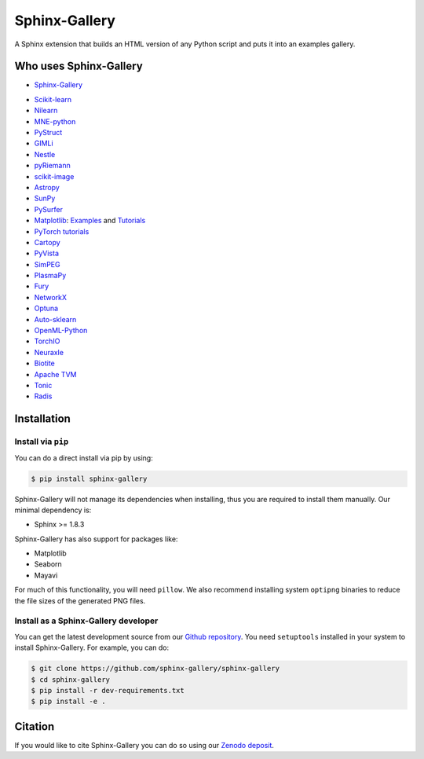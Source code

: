 ==============
Sphinx-Gallery
==============

.. image:: https://dev.azure.com/sphinx-gallery/sphinx-gallery/_apis/build/status/sphinx-gallery.sphinx-gallery?branchName=master
    :target: https://dev.azure.com/sphinx-gallery/sphinx-gallery/_build/latest?definitionId=1&branchName=master

.. image:: https://circleci.com/gh/sphinx-gallery/sphinx-gallery.svg?style=shield
    :target: https://circleci.com/gh/sphinx-gallery/sphinx-gallery

.. image:: https://zenodo.org/badge/DOI/10.5281/zenodo.4718153.svg
    :target: https://doi.org/10.5281/zenodo.4718153


A Sphinx extension that builds an HTML version of any Python
script and puts it into an examples gallery.

.. image:: doc/_static/demo.png
   :width: 80%
   :alt: A demo of a gallery generated by Sphinx-Gallery

Who uses Sphinx-Gallery
=======================

* `Sphinx-Gallery <https://sphinx-gallery.github.io/stable/auto_examples/index.html>`_

.. projects_list_start

* `Scikit-learn <http://scikit-learn.org/stable/auto_examples/index.html>`_
* `Nilearn <https://nilearn.github.io/stable/auto_examples/index.html>`_
* `MNE-python <https://mne.tools/stable/auto_examples/index.html>`_
* `PyStruct <https://pystruct.github.io/auto_examples/index.html>`_
* `GIMLi <https://www.pygimli.org/_examples_auto/index.html>`_
* `Nestle <http://kylebarbary.com/nestle/examples/index.html>`_
* `pyRiemann <https://pyriemann.readthedocs.io/en/latest/index.html>`_
* `scikit-image <https://scikit-image.org/docs/dev/auto_examples/>`_
* `Astropy <https://docs.astropy.org/en/stable/generated/examples/index.html>`_
* `SunPy <https://docs.sunpy.org/en/stable/generated/gallery/index.html>`_
* `PySurfer <https://pysurfer.github.io/>`_
* `Matplotlib <https://matplotlib.org/stable/index.html>`_:
  `Examples <https://matplotlib.org/stable/gallery/index.html>`_ and
  `Tutorials <https://matplotlib.org/stable/tutorials/index.html>`_
* `PyTorch tutorials <https://pytorch.org/tutorials>`_
* `Cartopy <https://scitools.org.uk/cartopy/docs/latest/gallery/>`_
* `PyVista <https://docs.pyvista.org/examples/>`_
* `SimPEG <https://docs.simpeg.xyz/content/examples/>`_
* `PlasmaPy <https://docs.plasmapy.org/en/latest/examples.html>`_
* `Fury <https://fury.gl/latest/auto_examples/index.html>`_
* `NetworkX <https://networkx.org/documentation/stable/auto_examples/index.html>`_
* `Optuna <https://optuna.readthedocs.io/en/stable/tutorial/index.html>`_
* `Auto-sklearn <https://automl.github.io/auto-sklearn/master/examples/index.html>`_
* `OpenML-Python <https://openml.github.io/openml-python/main/examples/index.html>`_
* `TorchIO <https://torchio.readthedocs.io/auto_examples/index.html>`_
* `Neuraxle <https://www.neuraxle.org/stable/examples/index.html>`_
* `Biotite <https://www.biotite-python.org/examples/gallery/index.html>`_
* `Apache TVM <https://tvm.apache.org/docs/tutorial/index.html>`_
* `Tonic <https://tonic.readthedocs.io/en/latest/auto_examples/index.html>`_
* `Radis <https://radis.readthedocs.io/en/latest/auto_examples/index.html>`_

.. projects_list_end


.. installation-begin-content

Installation
============

Install via ``pip``
-------------------

You can do a direct install via pip by using:

.. code-block:: bash

    $ pip install sphinx-gallery

Sphinx-Gallery will not manage its dependencies when installing, thus
you are required to install them manually. Our minimal dependency
is:

* Sphinx >= 1.8.3

Sphinx-Gallery has also support for packages like:

* Matplotlib
* Seaborn
* Mayavi

For much of this functionality, you will need ``pillow``. We also recommend
installing system ``optipng`` binaries to reduce the file sizes of the
generated PNG files.

Install as a Sphinx-Gallery developer
-------------------------------------

You can get the latest development source from our `Github repository
<https://github.com/sphinx-gallery/sphinx-gallery>`_. You need
``setuptools`` installed in your system to install Sphinx-Gallery. For example,
you can do:

.. code-block:: console

    $ git clone https://github.com/sphinx-gallery/sphinx-gallery
    $ cd sphinx-gallery
    $ pip install -r dev-requirements.txt
    $ pip install -e .

.. installation-end-content

Citation
========

If you would like to cite Sphinx-Gallery you can do so using our `Zenodo
deposit <https://zenodo.org/record/3838216>`_.
